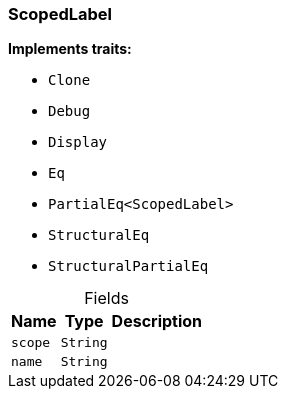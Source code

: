 [#_struct_ScopedLabel]
=== ScopedLabel

*Implements traits:*

* `Clone`
* `Debug`
* `Display`
* `Eq`
* `PartialEq<ScopedLabel>`
* `StructuralEq`
* `StructuralPartialEq`

[caption=""]
.Fields
// tag::properties[]
[cols="~,~,~"]
[options="header"]
|===
|Name |Type |Description
a| `scope` a| `String` a| 
a| `name` a| `String` a| 
|===
// end::properties[]

